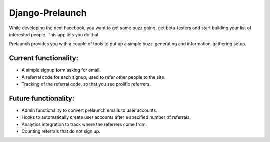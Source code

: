 Django-Prelaunch
================

While developing the next Facebook, you want to get some buzz going, get beta-testers and start building your list of interested people. This app lets you do that.

Prelaunch provides you with a couple of tools to put up a simple buzz-generating and information-gathering setup.

Current functionality:
----------------------
* A simple signup form asking for email.
* A referral code for each signup, used to refer other people to the site.
* Tracking of the referral code, so that you see prolific referrers.

Future functionality:
---------------------
* Admin functionality to convert prelaunch emails to user accounts.
* Hooks to automatically create user accounts after a specified number of referrals.
* Analytics integration to track where the referrers come from.
* Counting referrals that do not sign up.
